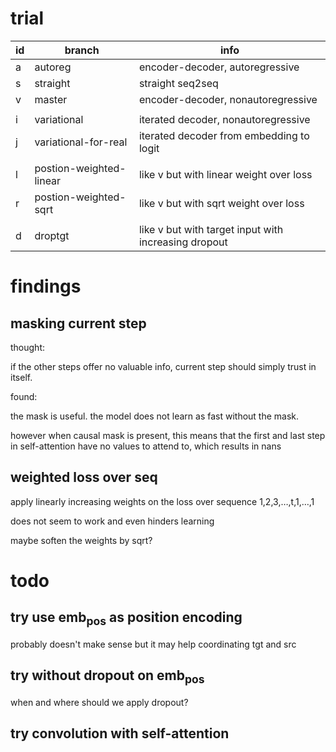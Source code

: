 * trial

| id | branch                  | info                                                 |
|----+-------------------------+------------------------------------------------------|
| a  | autoreg                 | encoder-decoder, autoregressive                      |
| s  | straight                | straight seq2seq                                     |
| v  | master                  | encoder-decoder, nonautoregressive                   |
|    |                         |                                                      |
| i  | variational             | iterated decoder, nonautoregressive                  |
| j  | variational-for-real    | iterated decoder from embedding to logit             |
|    |                         |                                                      |
| l  | postion-weighted-linear | like v but with linear weight over loss              |
| r  | postion-weighted-sqrt   | like v but with sqrt weight over loss                |
|    |                         |                                                      |
| d  | droptgt                 | like v but with target input with increasing dropout |

* findings

** masking current step

thought:

if the other steps offer no valuable info,
current step should simply trust in itself.

found:

the mask is useful.
the model does not learn as fast without the mask.

however when causal mask is present,
this means that the first and last step in self-attention
have no values to attend to,
which results in nans

** weighted loss over seq

apply linearly increasing weights on the loss over sequence
1,2,3,...,t,1,...,1

does not seem to work and even hinders learning

maybe soften the weights by sqrt?

* todo

** try use emb_pos as position encoding

probably doesn't make sense
but it may help coordinating tgt and src

** try without dropout on emb_pos

when and where should we apply dropout?

** try convolution with self-attention
